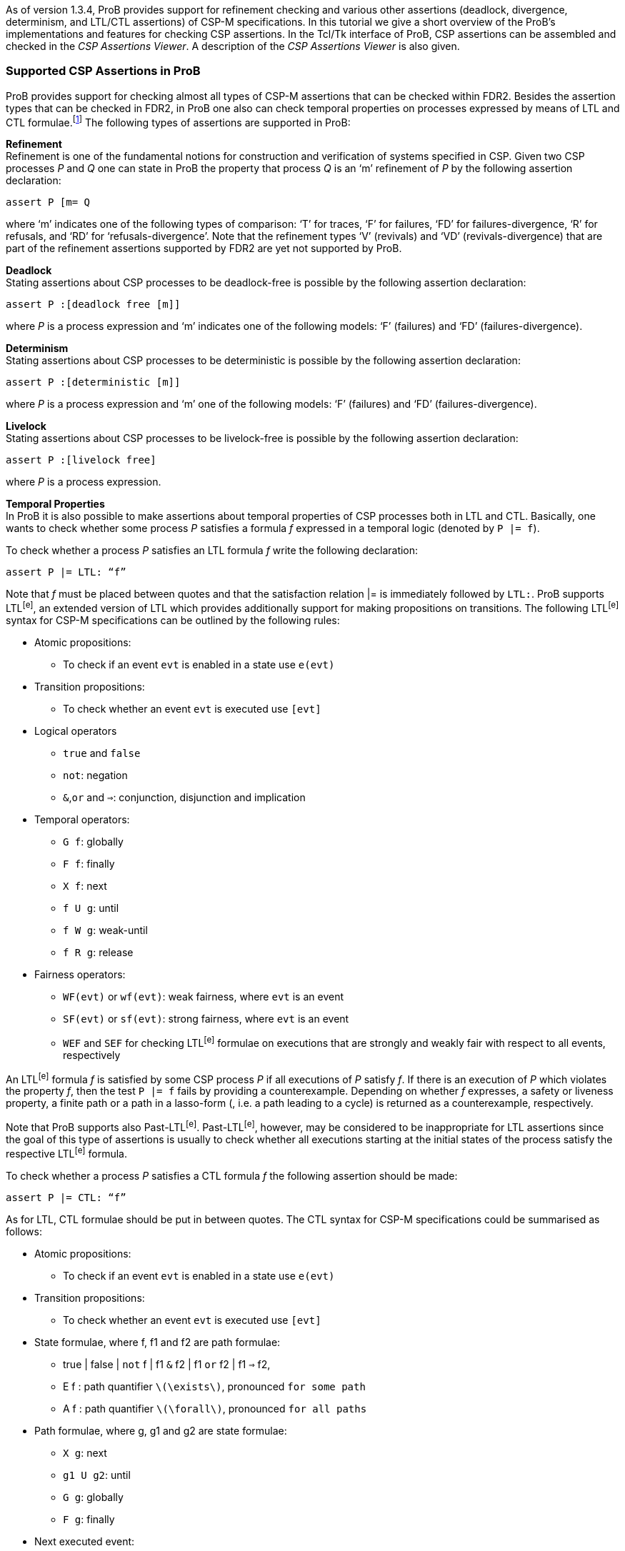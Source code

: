 As of version 1.3.4, ProB provides support for refinement checking and
various other assertions (deadlock, divergence, determinism, and LTL/CTL
assertions) of CSP-M specifications. In this tutorial we give a short
overview of the ProB’s implementations and features for checking CSP
assertions. In the Tcl/Tk interface of ProB, CSP assertions can be
assembled and checked in the _CSP Assertions Viewer_. A description of
the _CSP Assertions Viewer_ is also given.

[[supported-csp-assertions-in-prob]]
Supported CSP Assertions in ProB
~~~~~~~~~~~~~~~~~~~~~~~~~~~~~~~~

ProB provides support for checking almost all types of CSP-M assertions
that can be checked within FDR2. Besides the assertion types that can be
checked in FDR2, in ProB one also can check temporal properties on
processes expressed by means of LTL and CTL formulae.footnote:[ProB
provides support for LTL and CTL model checking (citations needed).] The
following types of assertions are supported in ProB:

*Refinement* +
Refinement is one of the fundamental notions for construction and
verification of systems specified in CSP. Given two CSP processes _P_
and _Q_ one can state in ProB the property that process _Q_ is an ‘m’
refinement of _P_ by the following assertion declaration:

`assert P [m= Q`

where ‘m’ indicates one of the following types of comparison: ‘T’ for
traces, ‘F’ for failures, ‘FD’ for failures-divergence, ‘R’ for
refusals, and ‘RD’ for ‘refusals-divergence’. Note that the refinement
types ‘V’ (revivals) and ‘VD’ (revivals-divergence) that are part of the
refinement assertions supported by FDR2 are yet not supported by ProB.

*Deadlock* +
Stating assertions about CSP processes to be deadlock-free is possible
by the following assertion declaration:

`assert P :[deadlock free [m]]`

where _P_ is a process expression and ‘m’ indicates one of the following
models: ‘F’ (failures) and ‘FD’ (failures-divergence).

*Determinism* +
Stating assertions about CSP processes to be deterministic is possible
by the following assertion declaration:

`assert P :[deterministic [m]]`

where _P_ is a process expression and ‘m’ one of the following models:
‘F’ (failures) and ‘FD’ (failures-divergence).

*Livelock* +
Stating assertions about CSP processes to be livelock-free is possible
by the following assertion declaration:

`assert P :[livelock free]`

where _P_ is a process expression.

*Temporal Properties* +
In ProB it is also possible to make assertions about temporal properties
of CSP processes both in LTL and CTL. Basically, one wants to check
whether some process _P_ satisfies a formula _f_ expressed in a temporal
logic (denoted by `P |= f`).

To check whether a process _P_ satisfies an LTL formula _f_ write the
following declaration:

`assert P |= LTL: “f”`

Note that _f_ must be placed between quotes and that the satisfaction
relation |= is immediately followed by `LTL:`. ProB supports LTL^[e]^,
an extended version of LTL which provides additionally support for
making propositions on transitions. The following LTL^[e]^ syntax for
CSP-M specifications can be outlined by the following rules:

* Atomic propositions:
** To check if an event `evt` is enabled in a state use `e(evt)`
* Transition propositions:
** To check whether an event `evt` is executed use `[evt]`
* Logical operators
** `true` and `false`
** `not`: negation
** `&`,`or` and `=>`: conjunction, disjunction and implication
* Temporal operators:
** `G f`: globally
** `F f`: finally
** `X f`: next
** `f U g`: until
** `f W g`: weak-until
** `f R g`: release
* Fairness operators:
** `WF(evt)` or `wf(evt)`: weak fairness, where `evt` is an event
** `SF(evt)` or `sf(evt)`: strong fairness, where `evt` is an event
** `WEF` and `SEF` for checking LTL^[e]^ formulae on executions that are
strongly and weakly fair with respect to all events, respectively

An LTL^[e]^ formula _f_ is satisfied by some CSP process _P_ if all
executions of _P_ satisfy _f_. If there is an execution of _P_ which
violates the property _f_, then the test `P |= f` fails by providing a
counterexample. Depending on whether _f_ expresses, a safety or liveness
property, a finite path or a path in a lasso-form (, i.e. a path leading
to a cycle) is returned as a counterexample, respectively.

Note that ProB supports also Past-LTL^[e]^. Past-LTL^[e]^, however, may
be considered to be inappropriate for LTL assertions since the goal of
this type of assertions is usually to check whether all executions
starting at the initial states of the process satisfy the respective
LTL^[e]^ formula.

To check whether a process _P_ satisfies a CTL formula _f_ the following
assertion should be made:

`assert P |= CTL: “f”`

As for LTL, CTL formulae should be put in between quotes. The CTL syntax
for CSP-M specifications could be summarised as follows:

* Atomic propositions:
** To check if an event `evt` is enabled in a state use `e(evt)`
* Transition propositions:
** To check whether an event `evt` is executed use `[evt]`
* State formulae, where f, f1 and f2 are path formulae:
** true | false | `not` f | f1 `&` f2 | f1 `or` f2 | f1 `=>` f2,
** E f : path quantifier `latexmath:[$\exists$]`, pronounced `for some
path`
** A f : path quantifier `latexmath:[$\forall$]`, pronounced `for all
paths`
* Path formulae, where g, g1 and g2 are state formulae:
** `X g`: next
** `g1 U g2`: until
** `G g`: globally
** `F g`: finally
* Next executed event:
** `EX [e] true`:

Note that these two types of assertions, the LTL and CTL assertions, are
not part of the CSP-M language supported by FDR2. Loading a CSP-M file
in FDR2 having assertion declarations of this form will exit with a
syntax error. Bear in mind to remove or comment out such LTL/CTL
assertions in the CSP-M file before loading it in FDR2.

[[csp-assertions-viewer]]
CSP Assertions Viewer
~~~~~~~~~~~~~~~~~~~~~

When a CSP-M specification is loaded one can open the _CSP Assertion
Viewer_ either from the menu bar of the main window by selecting the
`Check CSP-M Assertions` command in the `Verify` menu or from the
Refinement button in the ‘’State Properties’’ pane. The viewer looks as
follows:

/file:CSPAssertionsViewer.png[file:CSPAssertionsViewer.png]

The _CSP Assertion Viewer_ of ProB has a similar design to the graphical
user interface of FDR2. It consists basically of three main components:
a menu bar, a list box and a tab pane. In the following each of the
components and their corresponding functionalities are thoroughly
described.

*The Menu Bar* +
The menu bar is placed at the top of the window. On OS X, it is placed
at the top of the screen. The menu bar includes several menus providing
commands for adjusting, executing and changing the items in the list
box, as well as some (standard) options for re-loading the model, saving
the items to an external file or the loaded file, and launching some
external tools related with the domain in which the list items are
checked. Each menu can be popped up by a click with Mouse-1 (usually the
left mouse button). The menu bar consists of the following menus and
menu commands:

* *File*
** _Reopen File_: Reopening (re-reading and re-loading) the currently
loaded file, incorporating any changes that may have been made since the
file was last loaded.
** _Copy new Assertions to File_: All assertions that have been added to
the list box since the currently loaded file was last read will be
written to the file, i.e. all assertions that are yet not in the file
are appended to it.
** _Save Assertions to External File_: Selecting the option opens a
standard Tk dialog box requesting a name of a file in which the
assertions and their results in the list box could be saved.
** _Exit_: Closing the CSP Assertion Viewer. Any assertion check results
and any recently added assertions from the Tab Pane will get lost. The
user will not be prompted to save these to the source file or an
external file.
* *Font* +
Changing the font settings of the elements in the list box. Each of the
items of this menu is a cascading menu that provides a number of options
to be selected. The currently selected option in the cascading menu is
marked by a tick symbol (✓).
** _Family-Name_: Change the font family of the text in the list box.
There are currently four font families that could be chosen: Arial,
Curier, Helvetica, and Times. Default font is Curier.
** _Size_: Change the font size of the text in the list box. Default
font size is 10.
** _Background_: Change the background color of the list box. Default
background color is Gray90.
* *Assertions* +
The menu provides a list of commands for checking different types of
assertions. In case a particular type of assertions is checked the
respective command checks only these assertions that are not checked
yet.
** _Uncheck All Assertions_: Set the status of all assertions in the
list box to non-checked (`?`).
** _Delete All Assertions_: Delete all assertions in the list box.
** _Check All Refinement…_: The item is a cascading menu and provides
commands to check all assertions of one of the following supported
refinement types: Traces, Failures, Failures-Divergence, Refusals, and
Refusals-Divergence.
** _Check Processes for…_: The item is a cascading menu and provides
commands to check all assertions of the following supported types of
checks: Deadlock, Determinism and Livelock.
** _Check All LTL Assertions_: Selecting this command causes ProB to
check all LTL assertions in the list box that are not checked yet.
** _Check All CTL Assertions_: Selecting this command causes ProB to
check all CTL assertions in the list box that are not checked yet.
** _Check All Assertions_: Selecting this command causes ProB to check
of all assertions in the list box that are not checked yet.
* *External Tools*
** _Open Specification with FDR_: Open the currently loaded CSP-M
specification in FDR2. The FDR2 tool is launched with the currently
loaded specification in case the FDR2 is installed and the correct path
to the `fdr2` command is set for the respective preference `Path to the
FDR2 tool`. The value of the `Path to the FDR2 tool` preference can be
changed from the “CSP Preferences…” window which can be opened by
selecting the `CSP Preferences…` command in `Preferences` menu of the
main window.
** _Evaluate with CSPM-Interpreter_: Selecting this command opens a
console in which one can evaluate CSP-M expressions using the CSP-M
interpreter. The CSP-M interpreter is an external tool implemented
independently from ProB. CSP-M expression can be evaluated if the `cspm`
tool is installed and the path to the cspm-command is set for the
respective preference `Path to CSPM tool`. The command is obsolete and
its removal is considered in future.

*The Assertion List Box* +
This part of the viewer lists all assertions stated in the currently
loaded CSP-M specification and provides a set of features for checking,
manipulating, and debugging of CSP assertions in the list. To each
statement in the assertion list box a symbol is assigned, placed on the
left side of it, that reveals the current status of the statement in the
viewer:

* ? - Assertion not checked yet.
* ✔ - Assertion check completed successfully.
* ✘ - Assertion check completed, but a counterexample was found to the
stated property. The debugger can be used to explore the reason why the
property does not hold.
* ⌚ - Assertion is currently checked.
* ! - The check of the assertion not completed for some reason. Possible
causes for the interruption may be:
** Syntax error in the property was detected;
** Assertion check failed because of missing implementation;
** Assertion check interrupted by user. +
 +
Note that in case of an LTL and a CTL assertion the check could fail to
complete because of a syntax error in the respective formula. If an
assertion check fails to complete an error box is popped up displaying
an error message, which indicates why the assertion check could not be
completed.

An assertion can be selected by clicking on it with Mouse-1 and checked
by double-clicking on it with Mouse-1. Alternatively, selecting an
assertion and then pressing the Enter key can start the respective
assertion check. When an assertion check is in progress, the assertion
will be marked by the clock symbol (⌚). If the assertion check is
completed without interrupting it, a new status is assigned to the
assertion: tick symbol (✔) indicating that the assertion was completed
successfully or cross symbol (✘) indicating that a counterexample was
found for the stated property. In case that the status is cross the
counterexample can be explored by (second) double-click with Mouse-1 on
the assertion or by selecting the assertion and then pressing the Enter
key. If the respective assertion is negated, i.e. there is `not` in
front of the assertion property, and marked with a cross, then no
counterexample can be explored as the proper statement holds.

The list box is equipped with a contextual menu (or a pop-up menu),
which appears when you right-click on an assertion in the list.
Depending on the type and the status of the assertion the contextual
menu provides options for checking, debugging, modifying the respective
assertion, as well as various other options. Take, for example, the
selected assertion on which the contextual menu is popped up in the
picture below.

/file:_CSPAssertionsViewer_ctxmenu.png[file:
CSPAssertionsViewer_ctxmenu.png]

The assertion ```ASSYSTEM |= LTL: “GF [eats.0]”`'' intends to check if
the process ASSYSTEM satisfies the LTL formula ```GF [eats.0]`''. For
the selected assertion above, for example, the options `Show LTL
Counterexample` and `Show LTL Counterexample in State Space` are enabled
as a counterexample was found for the check. On the other hand, the
options `Check Assertion` and `Interrupt Assertion` are disabled as the
assertion check was completed.

The contextual menu has in general the following options:

The following options affect only the assertion being selected.

* *Debug or Show LTL/CTL Counterexample…*: Opens the graphical viewer
for exploring the counterexample that was found for the respective LTL
assertion check. Option is enabled if the assertion is not negated and
its status is cross (✘), or if the assertion is negated and its status
is tick (✔). Option appears if the assertion type is an LTL assertion or
a CTL assertion.
* *Debug Assertion*: Opens a trace-failure debugger window showing the
reason why the corresponding assertion check failed. Option is enabled
if the assertion is not negated and its status is cross (✘), or if the
assertion is negated and its status is tick (✔). Option available for
all types of assertions except for LTL and CTL assertions.
* *Check Assertion*: Starts immediately the check of the assertion being
selected before right clicking on it.
* *Interrupt Assertion Check*: Interrupts the current assertion check.
* *Uncheck Assertion*: If the assertion was checked and the result of
the check is different from question mark (?), then the status of the
assertion will be reset to question mark. Option is enabled only if the
assertion result is different from question mark.
* *Delete Assertion*: Removes the selected item from the assertion list.
* *Negate Assertion*: Negates the respective assertion. If the result of
the (proper) assertion check is cross (✘), then the result of the
negated assertion becomes tick (✔). Otherwise, if the result of the
(proper) assertion is tick (✔), the negated assertion becomes cross (✘).
* *Swap Processes*: Option available only for refinement assertions.
Performing the command causes the attachment of a new refinement
assertion in which the process expressions on both sides of the
refinement operator `[m=` are swapped. If, for example, we execute
‘’Swap Processes’’ on the assertion ```P [T= Q`'', the command adds to
the list of assertions the assertion ```Q [T= P`''.

The following options affect all assertions in the list box.

* *Check All Assertions*: The command causes the check of all assertions
in the list box. The assertions that are already checked would not be
checked again.
* *Uncheck All Assertions*: The status of all assertions in the list box
is reset to question mark.
* *Delete All Assertions*: All entries in the list box are removed. As a
result the message “No assertions were added.” appears in the list box.

Other options. The following options have no impact on the assertions in
the list box.

* *Summary of the CSP Syntax*: Opens a window in which the summary of
the CSP-M syntax and features supported by the ProB tool is given.
* *Evaluate CSP Expressions*: Opens the Eval console in which CSP
expressions can be evaluated.
* *Open Specification with FDR*: Opens the currently loaded CSP-M
specification in FDR2. The FDR2 tool is launched with the currently
loaded specification if FDR2 is installed and the correct path to the
`fdr2` command is set for the respective preference `Path to the FDR2
tool`. The value of the `Path to the FDR2 tool` preference can be
changed from the “CSP Preferences…” window which can be opened by
selecting the `CSP Preferences…` command in `Preferences` menu of the
main window.

*The Tab Pane* +
The tab pane is placed at the bottom of the window and enables the user
to construct and check properties of processes of the currently loaded
CSP-M file without adding explicitly assertions to the file.

There are overall six tab pages. Each tab page is used to build up new
assertion statements. The tab pages provide selectors, entries and
command buttons for assembling, adding and checking new assertions. In
each of the selectors all possible processes of the loaded CSP-M file
are accessible. It is also possible to specify new process expressions
by entering these in the respective entry of the process selector. The
tab pages for creating LTL and CTL assertions provide additionally an
appropriate entry for specifying the according LTL and CTL formula
intended to be checked on the specified process, respectively.

Each tab page is equipped with the following command buttons:

* *Add*: Attaching a new assertion to the list of assertions in the list
box. If the entry in one of the selectors is empty no assertion will be
added to list box and a warning message will appear informing the user
that some of the entries were not specified. If the entered assertion in
the tab page is already in the list box, then a warning box appears
informing the user that the assertion is already in the list box. If the
assertion is present in the list box it will not be added.
* *Check*: Attaching a new assertion to the list of assertions in the
list box and immediately starting checking the assertion. If the
assertion is already in the list box, then the user will be informed
that the assertion is already in the list box and in case it is not
checked yet its check will be started.
* *Cancel/Interrupt*: Closes the window or interrupts an assertion
check. In case the “Cancel” command is executed all checks and new
assertions will get lost. If an assertion is currently checked, then the
button command “Cancel” is replaced by another button command
‘’Interrupt’’, which causes the interruption of the current assertion
check when the button is clicked on.

[[debugging-non-satisfied-assertions]]
Debugging Non-satisfied Assertions
~~~~~~~~~~~~~~~~~~~~~~~~~~~~~~~~~~

In case an assertion check has failed the user can explore the reason
for the assertion violation. If the corresponding assertion is not
negated and after finishing the assertion check is marked by cross, then
this is an indication that ProB has found a counterexample for the
check. The counterexample can be explored by a second double-click with
the ‘Mouse-1’ button or by selecting the assertion and then pressing the
‘Enter’ button. Depending on the type of the assertion and the type of
the counterexample a corresponding debugging window is opened.

If a CSP process violates an LTL formula or a universally quantified CTL
formula, then by performing a second double-click on the respective
assertion one can explore the provided counterexample by means of the
graphical viewer (http://stups.hhu.de/ProB/w/Graphical_Viewer[Graphical
Viewer]).

In the following we give an overview of the features for debugging
counterexamples being found for different refinement checks. Consider
the following CSP processes:

P = a -> b -> c -> STOP

Q = a -> (b -> Q [] c -> Q)

R = a -> b -> R

If we intend to check whether P is deadlock free, then we can state the
assertion

`assert P :[deadlock free [F]]`.

The check of the assertion will finish by marking the assertion in the
list box with a cross symbol (✘). The cross symbol indicates that a
counterexample was found for the assertion check. The counterexample is
basically given by the trace latexmath:[$\langle a,b,c \rangle$] as
obviously `P` reaches a deadlock state after performing the trace
latexmath:[$\langle a,b,c \rangle$]. Providing a second double-click on
the assertion will open the following debugging window:

/file:_CSP_Deadlock_Trace.png[file: CSP_Deadlock_Trace.png]

Considering the CSP processes `Q` and `R` one can see or check that `R`
is a trace refinement of `Q` since `R` performs the same set of traces
as `Q`. Thus, the assertion check for `Q [T= R` will mark the assertion
statement in the list box by a tick symbol (✔). On the other hand,
checking the assertion `R [T= Q` will find a counterexample for the
refinement check. Performing a second double-click on the item `R [T= Q`
will open the following trace debugger window with the counterexample
displayed in it:

/file:_CSP_Trace_Debugger.png[file: CSP_Trace_Debugger.png]

A counterexample of a trace-refinement assertion is a trace leading to a
state in which the implementation process performs an event that the
specification process cannot perform. In the example above both
processes `P` and `Q` perform the trace latexmath:[$\langle a \rangle$]
and reach states in which the implementation process can perform an
event that is not offered by the specification process _R_. One can
easily deduce from the picture above that `Q` performs after `a` the
event `c` which is not offered by `R` as `R` can perform only `b` after
`a`. In the left most column `Accept` the debugger window lists all
possible events that are offered by the specification process after
performing the trace given in the `Trace` column next to `Accepts`.

As we already mentioned above `R` is a trace-refinement of `Q`. On the
other hand, checking whether `R` is a failures-refinement of `Q` will
produce a counterexample since `R` refuses the event `c` that is offered
by Q after executing `a`. Accordingly, the counterexample will be
illustrated within the following trace debugger window:

/file:_CSP_Failures_Debugger.png[file: CSP_Failures_Debugger.png]

These are basically the three types of debugging windows that will
appear when debugging a counterexample for an assertion check in case
the respective assertion is not an LTL or a CTL assertion. When a
counterexample for an LTL assertion is found it will be explored in the
graphical viewer, the same graphical viewer that is used for visualizing
the state space models in ProB.

Let us observe again the CSP process `Q` and suppose we want to check
whether `Q` satisfies the LTL formula `F [c]`. Then, the respective LTL
assertion is declared as follows:

`assert Q |= LTL: “F [c]”`

The assertion check will produce a counterexample as `Q` obviously
reaches a cycle “(b -> a)+” that violates the property “F [c]”.
Performing a second double-click on the assertion will display the
following state space graph in the graphical viewer:

/file:_CE_LTL_assertion.png[file: CE_LTL_assertion.png]

In the figure above, the nodes and the transitions of the respective
counterexample ``a -> (b -> a)+'' are colored in red.

[[checking-csp-assertions-with-probcli]]
Checking CSP Assertions with `probcli`
~~~~~~~~~~~~~~~~~~~~~~~~~~~~~~~~~~~~~~

It is also possible to check CSP assertions with the command line
version of ProB. The command has the following syntax:

`probcli -csp_assertion ````A`''` File`

where _A_ is a CSP assertion and _File_ the path to the CSP file. For
example, if we want to check the refinement assertion ``P [T= Q`` on
some CSP specification `example.csp`, then we can do this by running the
ProB command line version with the following options:

`probcli -csp_assertion ````P`` ``[T=`` ``Q`''` example.csp`

Note that the assertion should be placed between quotes. In addition,
when an assertion is checked with the '-csp_assertion' option the
keyword *assert* should be omitted.

Notice that for checking LTL and CTL assertions from the command line
you need to escape the double quotes (") wrapping the respective LTL/CTL
formula by means of a backslash \.

`probcli -csp_assertion ````Q`` ``|=`` ``LTL:`` ``\`''`F [c]\"" example.csp`

[[references-and-notes]]
References and Notes
~~~~~~~~~~~~~~~~~~~~
